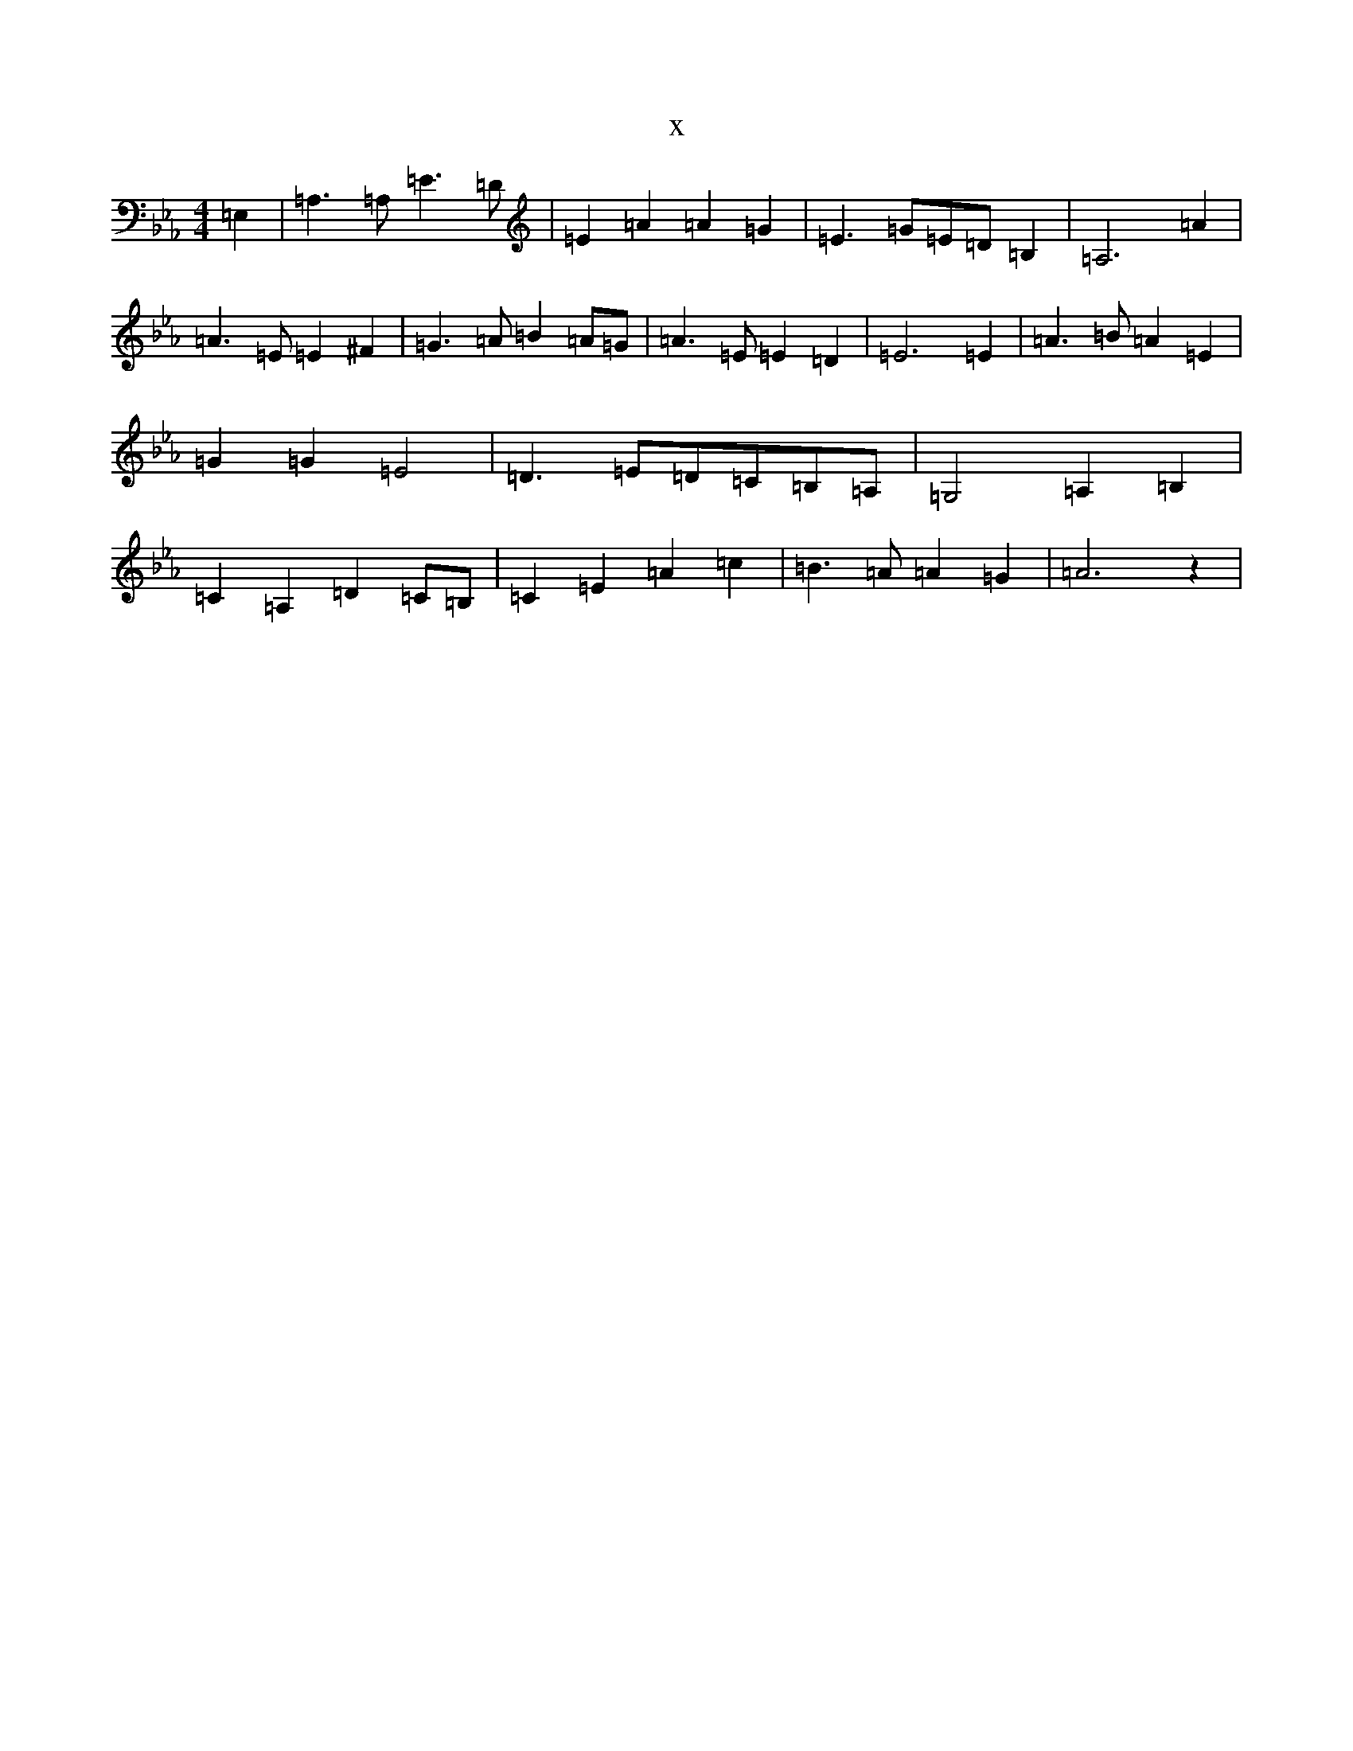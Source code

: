 X:19550
T:x
L:1/8
M:4/4
K: C minor
=E,2|=A,2>=A,2=E2>=D2|=E2=A2=A2=G2|=E2>=G2=E=D=B,2|=A,6=A2|=A2>=E2=E2^F2|=G2>=A2=B2=A=G|=A2>=E2=E2=D2|=E6=E2|=A2>=B2=A2=E2|=G2=G2=E4|=D2>=E2=D=C=B,=A,|=G,4=A,2=B,2|=C2=A,2=D2=C=B,|=C2=E2=A2=c2|=B2>=A2=A2=G2|=A6z2|